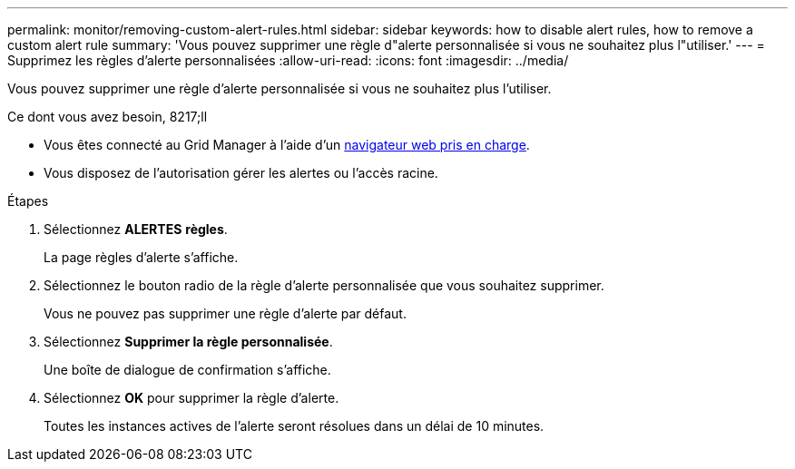 ---
permalink: monitor/removing-custom-alert-rules.html 
sidebar: sidebar 
keywords: how to disable alert rules, how to remove a custom alert rule 
summary: 'Vous pouvez supprimer une règle d"alerte personnalisée si vous ne souhaitez plus l"utiliser.' 
---
= Supprimez les règles d'alerte personnalisées
:allow-uri-read: 
:icons: font
:imagesdir: ../media/


[role="lead"]
Vous pouvez supprimer une règle d'alerte personnalisée si vous ne souhaitez plus l'utiliser.

.Ce dont vous avez besoin, 8217;ll
* Vous êtes connecté au Grid Manager à l'aide d'un xref:../admin/web-browser-requirements.adoc[navigateur web pris en charge].
* Vous disposez de l'autorisation gérer les alertes ou l'accès racine.


.Étapes
. Sélectionnez *ALERTES* *règles*.
+
La page règles d'alerte s'affiche.

. Sélectionnez le bouton radio de la règle d'alerte personnalisée que vous souhaitez supprimer.
+
Vous ne pouvez pas supprimer une règle d'alerte par défaut.

. Sélectionnez *Supprimer la règle personnalisée*.
+
Une boîte de dialogue de confirmation s'affiche.

. Sélectionnez *OK* pour supprimer la règle d'alerte.
+
Toutes les instances actives de l'alerte seront résolues dans un délai de 10 minutes.


